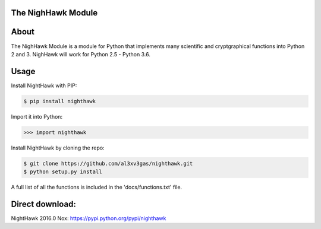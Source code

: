 The NighHawk Module
===================

About
=====
The NighHawk Module is a module for Python that implements many
scientific and cryptgraphical functions into Python 2 and 3.
NighHawk will work for Python 2.5 - Python 3.6.

Usage
=====
Install NightHawk with PIP:

.. code-block:: bash

    $ pip install nighthawk

Import it into Python:

.. code-block:: bash

    >>> import nighthawk

Install NightHawk by cloning the repo:

.. code-block:: bash

    $ git clone https://github.com/al3xv3gas/nighthawk.git
    $ python setup.py install
    
A full list of all the functions is included in the 'docs/functions.txt' file.

Direct download:
================

NightHawk 2016.0 Nox: https://pypi.python.org/pypi/nighthawk
